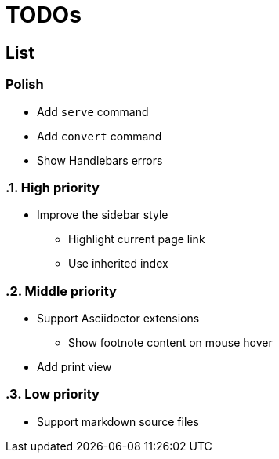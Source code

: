 = TODOs

== List

:!sectnums:
=== Polish

* Add `serve` command
* Add `convert` command
* Show Handlebars errors

:sectnums:
=== High priority

* Improve the sidebar style
** Highlight current page link
** Use inherited index

=== Middle priority

* Support Asciidoctor extensions
** Show footnote content on mouse hover

* Add print view

=== Low priority

* Support markdown source files


